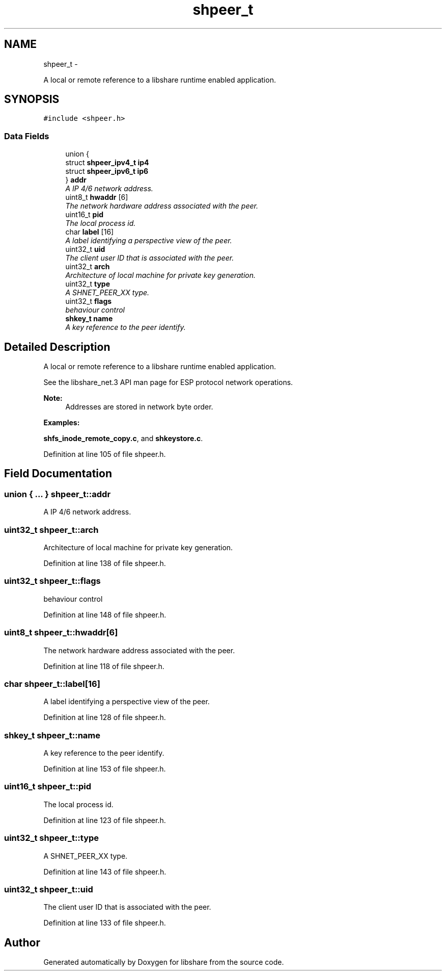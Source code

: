 .TH "shpeer_t" 3 "26 Nov 2014" "Version 2.16" "libshare" \" -*- nroff -*-
.ad l
.nh
.SH NAME
shpeer_t \- 
.PP
A local or remote reference to a libshare runtime enabled application.  

.SH SYNOPSIS
.br
.PP
.PP
\fC#include <shpeer.h>\fP
.SS "Data Fields"

.in +1c
.ti -1c
.RI "union {"
.br
.ti -1c
.RI "   struct \fBshpeer_ipv4_t\fP \fBip4\fP"
.br
.ti -1c
.RI "   struct \fBshpeer_ipv6_t\fP \fBip6\fP"
.br
.ti -1c
.RI "} \fBaddr\fP"
.br
.RI "\fIA IP 4/6 network address. \fP"
.ti -1c
.RI "uint8_t \fBhwaddr\fP [6]"
.br
.RI "\fIThe network hardware address associated with the peer. \fP"
.ti -1c
.RI "uint16_t \fBpid\fP"
.br
.RI "\fIThe local process id. \fP"
.ti -1c
.RI "char \fBlabel\fP [16]"
.br
.RI "\fIA label identifying a perspective view of the peer. \fP"
.ti -1c
.RI "uint32_t \fBuid\fP"
.br
.RI "\fIThe client user ID that is associated with the peer. \fP"
.ti -1c
.RI "uint32_t \fBarch\fP"
.br
.RI "\fIArchitecture of local machine for private key generation. \fP"
.ti -1c
.RI "uint32_t \fBtype\fP"
.br
.RI "\fIA SHNET_PEER_XX type. \fP"
.ti -1c
.RI "uint32_t \fBflags\fP"
.br
.RI "\fIbehaviour control \fP"
.ti -1c
.RI "\fBshkey_t\fP \fBname\fP"
.br
.RI "\fIA key reference to the peer identify. \fP"
.in -1c
.SH "Detailed Description"
.PP 
A local or remote reference to a libshare runtime enabled application. 

 
 See the libshare_net.3 API man page for ESP protocol network operations.
  
.PP
\fBNote:\fP
.RS 4
Addresses are stored in network byte order. 
.RE
.PP

.PP
\fBExamples: \fP
.in +1c
.PP
\fBshfs_inode_remote_copy.c\fP, and \fBshkeystore.c\fP.
.PP
Definition at line 105 of file shpeer.h.
.SH "Field Documentation"
.PP 
.SS "union { ... }   \fBshpeer_t::addr\fP"
.PP
A IP 4/6 network address. 
.SS "uint32_t \fBshpeer_t::arch\fP"
.PP
Architecture of local machine for private key generation. 
.PP
Definition at line 138 of file shpeer.h.
.SS "uint32_t \fBshpeer_t::flags\fP"
.PP
behaviour control 
.PP
Definition at line 148 of file shpeer.h.
.SS "uint8_t \fBshpeer_t::hwaddr\fP[6]"
.PP
The network hardware address associated with the peer. 
.PP
Definition at line 118 of file shpeer.h.
.SS "char \fBshpeer_t::label\fP[16]"
.PP
A label identifying a perspective view of the peer. 
.PP
Definition at line 128 of file shpeer.h.
.SS "\fBshkey_t\fP \fBshpeer_t::name\fP"
.PP
A key reference to the peer identify. 
.PP
Definition at line 153 of file shpeer.h.
.SS "uint16_t \fBshpeer_t::pid\fP"
.PP
The local process id. 
.PP
Definition at line 123 of file shpeer.h.
.SS "uint32_t \fBshpeer_t::type\fP"
.PP
A SHNET_PEER_XX type. 
.PP
Definition at line 143 of file shpeer.h.
.SS "uint32_t \fBshpeer_t::uid\fP"
.PP
The client user ID that is associated with the peer. 
.PP
Definition at line 133 of file shpeer.h.

.SH "Author"
.PP 
Generated automatically by Doxygen for libshare from the source code.
